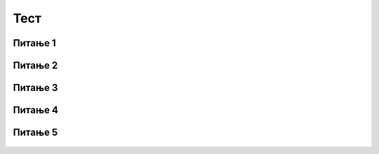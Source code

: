 Тест
====

Питање 1
~~~~~~~~

.. level:: 1

.. mchoice:: наредбе_оловка1
   :multiple_answers:
   :answer_a: 
   :answer_b: 
   :answer_c: 
   :answer_d: 
   :correct: c,d
   :feedback_a: Припада групи Операције.
   :feedback_b: Припада групи Изглед.
   :feedback_c: Блок је тамно зелене боје.
   :feedback_d: Блок је тамно зелене боје.

   Који од блокова припада групи наредби *Оловка*?
   (Изабери све тачне одговоре)  

   .. image:: ../_images/pit4_1.png
      :width: 600px   
      :align: center

Питање 2
~~~~~~~~
      
.. level:: 1

.. mchoice:: наредбе_оловка2
   :multiple_answers:
   :answer_a: 
   :answer_b: 
   :answer_c: 
   :answer_d: 
   :correct: a,c
   :feedback_a: Промениће дебљину трага.
   :feedback_b: Припада групи Изглед.
   :feedback_c: Промениће боју трага.
   :feedback_d: Мења позицију лика.

   Сваки од ових блокова нешто мења. Који од њих ће променити траг који оставља оловка при цртању?
   (Изабери све тачне одговоре)  

   .. image:: ../_images/pit4_2.png
      :width: 720px   
      :align: center

Питање 3
~~~~~~~~

.. level:: 1

.. mchoice:: olovka1
   :multiple_answers:
   :answer_a: није активиран блок спусти оловку
   :answer_b: активиран је блок подигни оловку
   :answer_c: лик је скривен
   :answer_d: активиран је блок обриши
   :correct: a, b
   :feedback_a: Ако оловка није спуштена не остаје траг. 
   :feedback_b: Ако је оловка подигнута не остаје траг при кретању лика.
   :feedback_c: Да ли је лик скривен или приказан не утиче на цртање.
   :feedback_d: То што је претходно обрисана позорница не смета цртању.

   У неком програму се лик креће, али не оставља траг. У чему је проблем?
   (Изабери све тачне одговоре) 

Питање 4
~~~~~~~~

.. mchoice:: L4Z2
   :answer_a: Лик ће исцртати испрекидану линију зелене и розе боје, дужине по 50 корака након клика мишем на зелену заставицу.
   :answer_b: Лик ће исцртати испрекидану линију зелене и розе боје, дужине по 50 корака након клика мишем на зелену заставицу и тастер размак.
   :answer_c: Лик ће исцртати пуну линију зелене и црвене боје, укупне дужине 130 корака након клика мишем на зелену заставицу и тастер размак.
   :feedback_a: Ниси у праву. Након клика на зелену заставицу лик неће нацртати ништа..    
   :feedback_b: У праву си. Лик ће исцртати испрекидану линију зелене и розе боје, али тек након клика на зелену заставицу и притиска на тастер размак.
   :feedback_c: Ниси у праву. Ако би лик исцртавао пуну линију, не би постојало више блокова за подизање и спуштање оловке. А таквих блокова у приказаном програму има.
   :correct: b

   Анализирај дати програм. Покушај да одредиш шта ће лик исцртати након његовог извршавања и када ће то учинити.

   .. image:: ../_images/S3/L4/S3Z2.png
      :width: 520px   
      :align: center

Питање 5
~~~~~~~~

    .. mchoice:: L4Z1
       :answer_a: Наредба А
       :answer_b: Наредба B
       :feedback_a: У праву си! У Скречу је смер нагоре означен бројем 0, а улево бројем -90. Усмерења представљена одговарајућим бројевима најлакше ћеш запамтити ако кликнеш на сам број. Отвориће се слика са стрелицом која ће ти јасно указати о ком усмерењу лика се ради.
       :feedback_b: Нису у праву. У Скречу је смер нагоре означен бројем 0, а улево бројем -90. Усмерења представљена одговарајућим бројевима најлакше ћеш запамтити ако кликнеш на сам број. Отвориће се слика са стрелицом која ће ти јасно указати о ком усмерењу лика се ради.
       :correct: a

       Наша корњача усмерена је удесно. Желимо да, док црта линију, буде усмерена нагоре. Који блок треба да користимо?

       .. image:: ../_images/S3/L4/S3Z1.png
          :width: 320px   
          :align: center